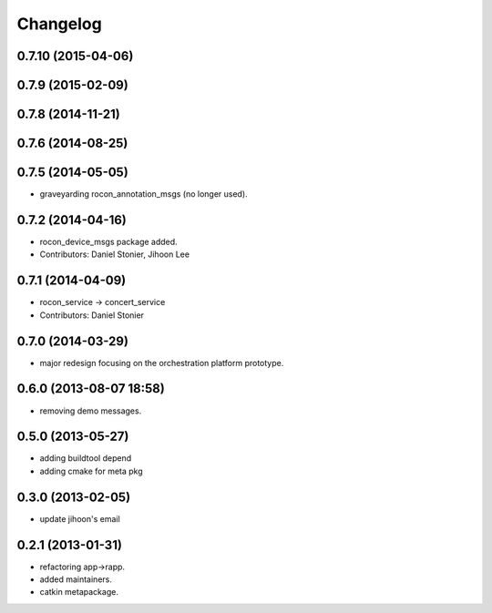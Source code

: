 Changelog
=========

0.7.10 (2015-04-06)
-------------------

0.7.9 (2015-02-09)
------------------

0.7.8 (2014-11-21)
------------------

0.7.6 (2014-08-25)
------------------

0.7.5 (2014-05-05)
------------------
* graveyarding rocon_annotation_msgs (no longer used).

0.7.2 (2014-04-16)
------------------
* rocon_device_msgs package added.
* Contributors: Daniel Stonier, Jihoon Lee

0.7.1 (2014-04-09)
------------------
* rocon_service -> concert_service
* Contributors: Daniel Stonier

0.7.0 (2014-03-29)
------------------
* major redesign focusing on the orchestration platform prototype.

0.6.0 (2013-08-07 18:58)
------------------------
* removing demo messages.

0.5.0 (2013-05-27)
------------------
* adding buildtool depend
* adding cmake for meta pkg

0.3.0 (2013-02-05)
------------------
* update jihoon's email

0.2.1 (2013-01-31)
------------------
* refactoring app->rapp.
* added maintainers.
* catkin metapackage.
